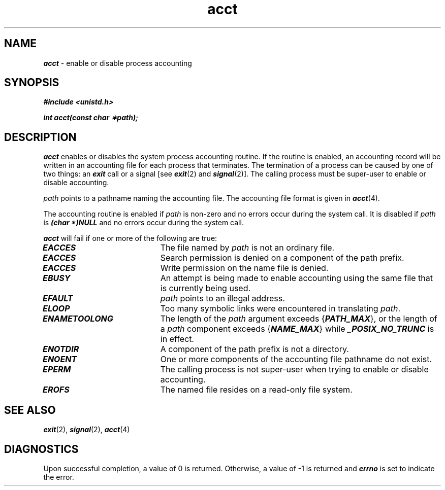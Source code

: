 '\"macro stdmacro
.if n .pH g2.acct @(#)acct @(#)acct	41.4
.\" Copyright 1991 UNIX System Laboratories, Inc.
.\" Copyright 1989, 1990 AT&T
.nr X
.if \nX=0 .ds x} acct 2 "" "\&"
.if \nX=1 .ds x} acct 2 ""
.if \nX=2 .ds x} acct 2 "" "\&"
.if \nX=3 .ds x} acct "" "" "\&"
.TH \*(x}
.SH NAME
\f4acct\f1 \- enable or disable process accounting
.SH SYNOPSIS
\f4#include <unistd.h>\f1
.PP
\f4int acct(const char \(**path);\f1
.SH DESCRIPTION
\f4acct\fP
enables or disables the system process accounting routine.
If the routine is enabled, an accounting record will be written in an
accounting file for each process that terminates.
The termination of a process can be caused by one of two things: an
\f4exit\fP
call or a signal
[see
\f4exit\fP(2) and \f4signal\fP(2)].
The calling process must be super-user to enable or disable accounting.
.PP
.I path\^
points to a pathname naming the accounting file.
The accounting file format is given in
\f4acct\fP(4).
.PP
The accounting routine is enabled if
.I path\^
is non-zero and no errors occur during the system call.
It is disabled if
.I path\^
is \f4(char *)NULL\fP and no errors occur during the system call.
.PP
\f4acct\fP
will fail if one or more of the following are true:
.TP 20
\f4EACCES\fP
The file named by
.I path\^
is not an ordinary file.
.TP 20
\f4EACCES\fP
Search permission is denied on a component of the path prefix.
.TP 20
\f4EACCES\fP
Write permission on the name file is denied.
.TP
\f4EBUSY\fP
An attempt is being made to enable accounting using the same file
that is currently being used.
.TP
\f4EFAULT\fP
.I path\^
points to an illegal address.
.TP
\f4ELOOP\fP
Too many symbolic links were encountered in translating \f2path\f1.
.TP
\f4ENAMETOOLONG\fP
The length of the \f2path\f1 argument exceeds {\f4PATH_MAX\f1}, or the
length of a \f2path\f1 component exceeds {\f4NAME_MAX\f1} while
\f4_POSIX_NO_TRUNC\f1 is in effect.
.TP
\f4ENOTDIR\fP
A component of the path prefix is not a directory.
.TP
\f4ENOENT\fP
One or more components of the accounting file pathname do not exist.
.TP
\f4EPERM\fP
The calling process is not super-user when trying to enable or 
disable accounting.
.TP
\f4EROFS\fP
The named file resides on a read-only file system.
.SH SEE ALSO
\f4exit\fP(2), \f4signal\fP(2),
\f4acct\fP(4)
.SH "DIAGNOSTICS"
Upon successful completion, a value of 0 is returned. Otherwise, a
value of \-1 is returned and
\f4errno\fP
is set to indicate the error.
.\"	@(#)acct.2	6.2 of 9/6/83
.Ee
